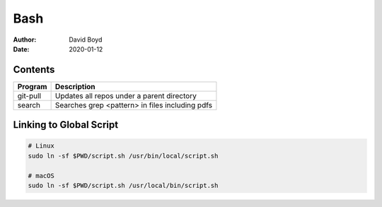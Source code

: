 Bash
####
:Author: David Boyd
:Date: 2020-01-12

Contents
========

+----------+-------------------------------------------------+
| Program  | Description                                     |
+==========+=================================================+
| git-pull | Updates all repos under a parent directory      |
+----------+-------------------------------------------------+
| search   | Searches grep <pattern> in files including pdfs |
+----------+-------------------------------------------------+

Linking to Global Script
========================

.. code-block :: Bash

	# Linux
	sudo ln -sf $PWD/script.sh /usr/bin/local/script.sh

	# macOS
	sudo ln -sf $PWD/script.sh /usr/local/bin/script.sh

